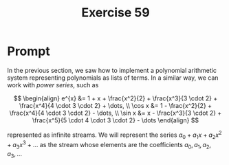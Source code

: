#+title: Exercise 59
* Prompt
In the previous section, we saw how to implement a polynomial arithmetic system representing polynomials as lists of terms. In a similar way, we can work with /power series/, such as

$$
\begin{align}
  e^{x} &= 1 + x + \frac{x^2}{2} + \frac{x^3}{3 \cdot 2} + \frac{x^4}{4 \cdot 3 \cdot 2} + \dots, \\
  \cos x &= 1 - \frac{x^2}{2} + \frac{x^4}{4 \cdot 3 \cdot 2} - \dots, \\
  \sin x &= x - \frac{x^3}{3 \cdot 2} + \frac{x^5}{5 \cdot 4 \cdot 3 \cdot 2} - \dots
\end{align}
$$

represented as infinite streams. We will represent the series $a_0 + a_1 x + a_2 x^2 + a_3 x^3 + \dots$ as the stream whose elements are the coefficients $a_0, a_1, a_2, a_3, \dots$
